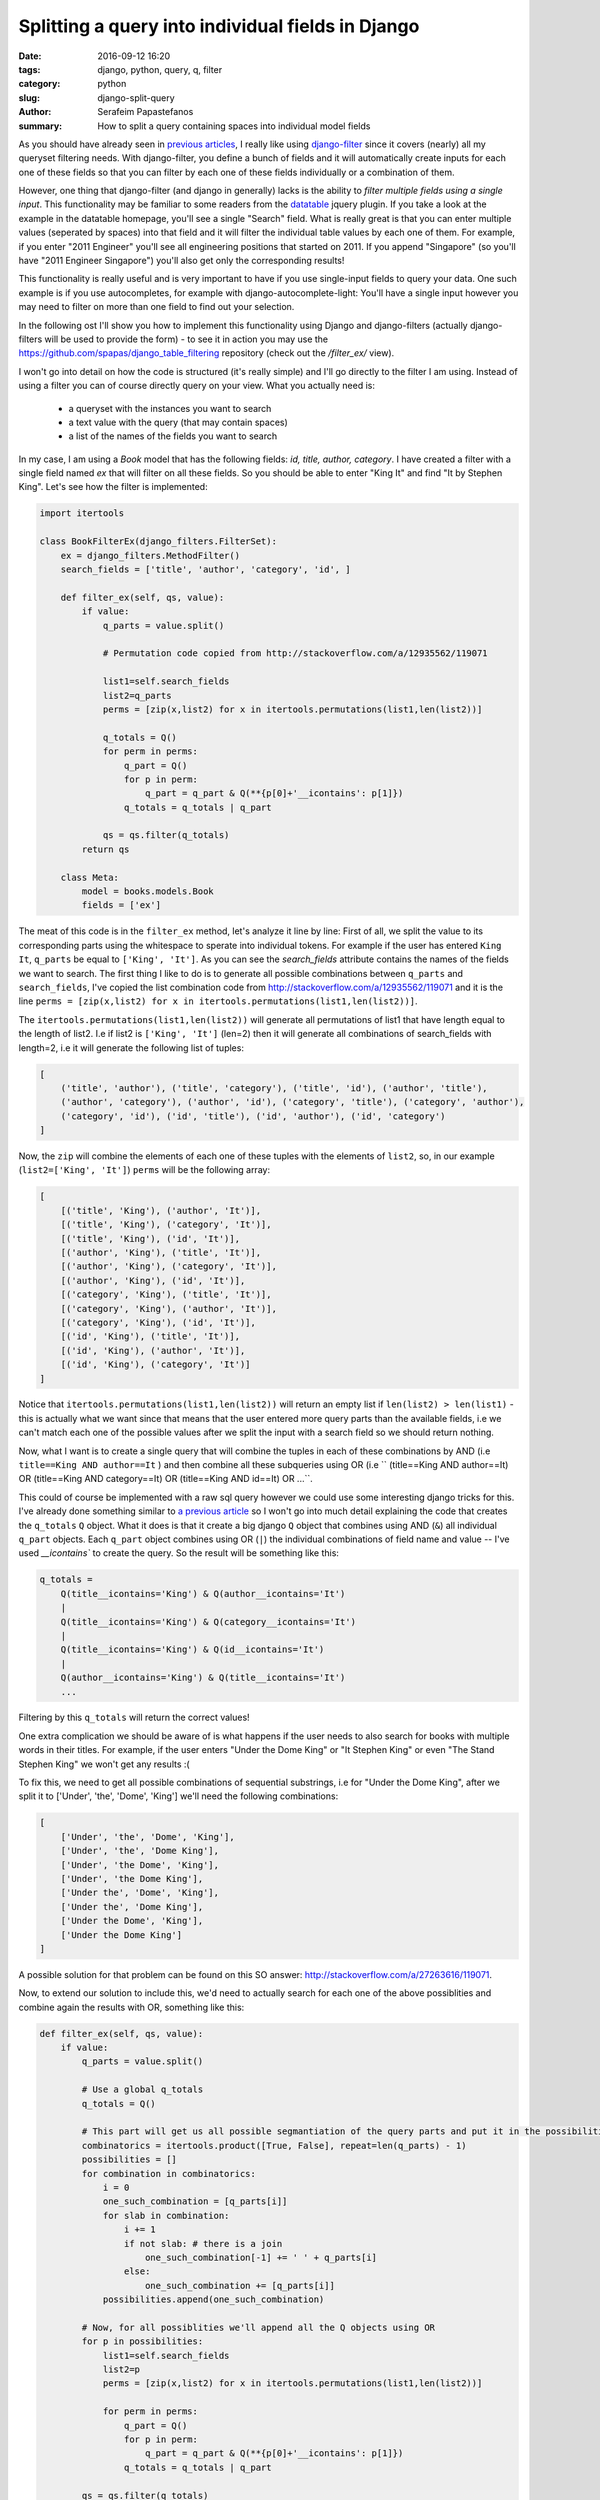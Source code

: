 Splitting a query into individual fields in Django
##################################################

:date: 2016-09-12 16:20
:tags: django, python, query, q, filter
:category: python
:slug: django-split-query
:author: Serafeim Papastefanos
:summary: How to split a query containing spaces into individual model fields

As you should have already seen in `previous articles <{filename}/django-dynamic-table.rst>`_, I really like using django-filter_ since it covers (nearly) all my queryset filtering needs.
With django-filter, you define a bunch of fields and it will automatically create inputs for each one of these fields so that you can filter by each one of these fields individually or a
combination of them.

However, one thing that django-filter (and django in generally) lacks is the ability to *filter multiple fields using a single input*. This functionality may be familiar to some readers from
the datatable_ jquery plugin. If you take a look at the example in the datatable homepage, you'll see a single "Search" field. What is really great is that you can enter multiple values (seperated
by spaces) into that field and it will filter the individual table values by each one of them. For example, if you enter "2011 Engineer" you'll see all engineering positions that started
on 2011. If you append "Singapore" (so you'll have "2011 Engineer Singapore") you'll also get only the corresponding results!

This functionality is really useful and is very important to have if you use single-input fields to query your data. One such example is if you use autocompletes, for example with
django-autocomplete-light: You'll have a single input however you may need to filter on more than one field to find out your selection.

In the following ost I'll show you how to implement this functionality using Django and django-filters (actually django-filters will be used to provide the form) - to see it
in action you may use the https://github.com/spapas/django_table_filtering repository (check out the `/filter_ex/` view).

I won't go into detail on how the code is structured (it's really simple) and I'll go directly to the filter I am using. Instead of using a filter you can of course directly query on
your view. What you actually need is:

    - a queryset with the instances you want to search
    - a text value with the query (that may contain spaces)
    - a list of the names of the fields you want to search

In my case, I am using a `Book` model that has the following fields: `id, title, author, category`. I have created a filter with a single field named `ex` that will filter on
all these fields. So you should be able to enter "King It" and find "It by Stephen King". Let's see how the filter is implemented:

.. code::

    import itertools

    class BookFilterEx(django_filters.FilterSet):
        ex = django_filters.MethodFilter()
        search_fields = ['title', 'author', 'category', 'id', ]

        def filter_ex(self, qs, value):
            if value:
                q_parts = value.split()

                # Permutation code copied from http://stackoverflow.com/a/12935562/119071

                list1=self.search_fields
                list2=q_parts
                perms = [zip(x,list2) for x in itertools.permutations(list1,len(list2))]

                q_totals = Q()
                for perm in perms:
                    q_part = Q()
                    for p in perm:
                        q_part = q_part & Q(**{p[0]+'__icontains': p[1]})
                    q_totals = q_totals | q_part

                qs = qs.filter(q_totals)
            return qs

        class Meta:
            model = books.models.Book
            fields = ['ex']

The meat of this code is in the ``filter_ex`` method, let's analyze it line by line:
First of all, we split the value to its corresponding parts using the whitespace to sperate into individual tokens. For example if the user has entered
``King It``, ``q_parts`` be equal to ``['King', 'It']``. As you can see the `search_fields` attribute contains the names of the
fields we want to search. The first thing I like to do is to generate all possible combinations between ``q_parts``
and ``search_fields``, I've copied the list combination code from http://stackoverflow.com/a/12935562/119071 and it is the line
``perms = [zip(x,list2) for x in itertools.permutations(list1,len(list2))]``.

The ``itertools.permutations(list1,len(list2))`` will generate all permutations of list1
that have length equal to the length of list2. I.e if list2 is ``['King', 'It']`` (len=2) then it will generate all combinations
of search_fields with length=2, i.e it will generate the following list of tuples:

.. code::

    [
        ('title', 'author'), ('title', 'category'), ('title', 'id'), ('author', 'title'),
        ('author', 'category'), ('author', 'id'), ('category', 'title'), ('category', 'author'),
        ('category', 'id'), ('id', 'title'), ('id', 'author'), ('id', 'category')
    ]

Now, the ``zip`` will combine the elements of each one of these tuples with the elements of ``list2``, so, in our example
(``list2=['King', 'It']``) ``perms`` will be the following array:

.. code::

    [
        [('title', 'King'), ('author', 'It')],
        [('title', 'King'), ('category', 'It')],
        [('title', 'King'), ('id', 'It')],
        [('author', 'King'), ('title', 'It')],
        [('author', 'King'), ('category', 'It')],
        [('author', 'King'), ('id', 'It')],
        [('category', 'King'), ('title', 'It')],
        [('category', 'King'), ('author', 'It')],
        [('category', 'King'), ('id', 'It')],
        [('id', 'King'), ('title', 'It')],
        [('id', 'King'), ('author', 'It')],
        [('id', 'King'), ('category', 'It')]
    ]

Notice that ``itertools.permutations(list1,len(list2))`` will return an empty list if ``len(list2) > len(list1)`` - this is actually what
we want since that means that the user entered more query parts than the available fields, i.e we can't match each one of the
possible values after we split the input with a search field so we should return nothing.


Now, what I want is to create a single query that will combine the tuples in each of these combinations by AND (i.e
``title==King AND author==It`` ) and then combine all these subqueries using OR (i.e
`` (title==King AND author==It) OR (title==King AND category==It) OR (title==King AND id==It) OR ...``.

This could of course be implemented with a raw sql query however we could use some interesting django tricks for this. 
I've already done something similar to `a previous article <{filename}/django-dynamic-table.rst>`_ so I won't go
into much detail explaining the code that creates the ``q_totals`` ``Q`` object. What it does is that it create a big django ``Q`` object that combines using AND (``&``)
all individual ``q_part`` objects. Each ``q_part`` object combines using OR (``|``) the individual combinations of field name
and value -- I've used `__icontains`` to create the query. So the result will be something like this:

.. code::

    q_totals =
        Q(title__icontains='King') & Q(author__icontains='It')
        |
        Q(title__icontains='King') & Q(category__icontains='It')
        |
        Q(title__icontains='King') & Q(id__icontains='It')
        |
        Q(author__icontains='King') & Q(title__icontains='It')
        ...

Filtering by this ``q_totals`` will return the correct values!

One extra complication we should be aware of is what happens if the user needs to also search for books with multiple words
in their titles. For example, if the user enters "Under the Dome King" or "It Stephen King" or even "The Stand Stephen King"
we won't get any results :(

To fix this, we need to get all possible combinations of sequential substrings, i.e for "Under the Dome King", after we
split it to ['Under', 'the', 'Dome', 'King'] we'll need the following combinations:

.. code::

    [
        ['Under', 'the', 'Dome', 'King'],
        ['Under', 'the', 'Dome King'],
        ['Under', 'the Dome', 'King'],
        ['Under', 'the Dome King'],
        ['Under the', 'Dome', 'King'],
        ['Under the', 'Dome King'],
        ['Under the Dome', 'King'],
        ['Under the Dome King']
    ]

A possible solution for that problem can be found on this SO answer: http://stackoverflow.com/a/27263616/119071.

Now, to extend our solution to include this, we'd need to actually search for each one of the above possiblities
and combine again the results with OR, something like this:

.. code::

    def filter_ex(self, qs, value):
        if value:
            q_parts = value.split()

            # Use a global q_totals
            q_totals = Q()

            # This part will get us all possible segmantiation of the query parts and put it in the possibilities list
            combinatorics = itertools.product([True, False], repeat=len(q_parts) - 1)
            possibilities = []
            for combination in combinatorics:
                i = 0
                one_such_combination = [q_parts[i]]
                for slab in combination:
                    i += 1
                    if not slab: # there is a join
                        one_such_combination[-1] += ' ' + q_parts[i]
                    else:
                        one_such_combination += [q_parts[i]]
                possibilities.append(one_such_combination)

            # Now, for all possiblities we'll append all the Q objects using OR
            for p in possibilities:
                list1=self.search_fields
                list2=p
                perms = [zip(x,list2) for x in itertools.permutations(list1,len(list2))]

                for perm in perms:
                    q_part = Q()
                    for p in perm:
                        q_part = q_part & Q(**{p[0]+'__icontains': p[1]})
                    q_totals = q_totals | q_part

            qs = qs.filter(q_totals)
        return qs

The previous filtering code works fine with querise like "The Stand" or "Under the Dome Stephen King"!

One thing that you must be careful is that this code will create *very complicated and big* queries. For example,
searching for "Under the Dome Stephen King" will result to `q_totals` getting this monster value:

.. code::

    (OR: 
    (AND: ), 
    (AND: ('title__icontains', u'Under'), ('author__icontains', u'the'), ('category__icontains', u'Dome'), ('id__icontains', u'Stephen King')), 
    (AND: ('title__icontains', u'Under'), ('author__icontains', u'the'), ('id__icontains', u'Dome'), ('category__icontains', u'Stephen King')), 
    (AND: ('title__icontains', u'Under'), ('category__icontains', u'the'), ('author__icontains', u'Dome'), ('id__icontains', u'Stephen King')),
    (AND: ('title__icontains', u'Under'), ('category__icontains', u'the'), ('id__icontains', u'Dome'), ('author__icontains', u'Stephen King')), 
    (AND: ('title__icontains', u'Under'), ('id__icontains', u'the'), ('author__icontains', u'Dome'), ('category__icontains', u'Stephen King')), 
    (AND: ('title__icontains', u'Under'), ('id__icontains', u'the'), ('category__icontains', u'Dome'), ('author__icontains', u'Stephen King')),
    (AND: ('author__icontains', u'Under'), ('title__icontains', u'the'), ('category__icontains', u'Dome'), ('id__icontains', u'Stephen King')), 
    (AND: ('author__icontains', u'Under'), ('title__icontains', u'the'), ('id__icontains', u'Dome'), ('category__icontains', u'Stephen King')), 
    (AND: ('author__icontains', u'Under'), ('category__icontains', u'the'), ('title__icontains', u'Dome'), ('id__icontains', u'Stephen King')),
    (AND: ('author__icontains', u'Under'), ('category__icontains', u'the'), ('id__icontains', u'Dome'), ('title__icontains', u'Stephen King')), 
    (AND: ('author__icontains', u'Under'), ('id__icontains', u'the'), ('title__icontains', u'Dome'), ('category__icontains', u'Stephen King')), 
    (AND: ('author__icontains', u'Under'), ('id__icontains', u'the'), ('category__icontains', u'Dome'), ('title__icontains', u'Stephen King')),
    (AND: ('category__icontains', u'Under'), ('title__icontains', u'the'), ('author__icontains', u'Dome'), ('id__icontains', u'Stephen King')), 
    (AND: ('category__icontains', u'Under'), ('title__icontains', u'the'), ('id__icontains', u'Dome'), ('author__icontains', u'Stephen King')), 
    (AND: ('category__icontains', u'Under'), ('author__icontains', u'the'), ('title__icontains', u'Dome'), ('id__icontains', u'Stephen King')),
    (AND: ('category__icontains', u'Under'), ('author__icontains', u'the'), ('id__icontains', u'Dome'), ('title__icontains', u'Stephen King')), 
    (AND: ('category__icontains', u'Under'), ('id__icontains', u'the'), ('title__icontains', u'Dome'), ('author__icontains', u'Stephen King')), 
    (AND: ('category__icontains', u'Under'), ('id__icontains', u'the'), ('author__icontains', u'Dome'), ('title__icontains', u'Stephen King')),
    (AND: ('id__icontains', u'Under'), ('title__icontains', u'the'), ('author__icontains', u'Dome'), ('category__icontains', u'Stephen King')), 
    (AND: ('id__icontains', u'Under'), ('title__icontains', u'the'), ('category__icontains', u'Dome'), ('author__icontains', u'Stephen King')), 
    (AND: ('id__icontains', u'Under'), ('author__icontains', u'the'), ('title__icontains', u'Dome'), ('category__icontains', u'Stephen King')),
    (AND: ('id__icontains', u'Under'), ('author__icontains', u'the'), ('category__icontains', u'Dome'), ('title__icontains', u'Stephen King')), 
    (AND: ('id__icontains', u'Under'), ('category__icontains', u'the'), ('title__icontains', u'Dome'), ('author__icontains', u'Stephen King')), 
    (AND: ('id__icontains', u'Under'), ('category__icontains', u'the'), ('author__icontains', u'Dome'), ('title__icontains', u'Stephen King')),
    (AND: ('title__icontains', u'Under'), ('author__icontains', u'the'), ('category__icontains', u'Dome Stephen'), ('id__icontains', u'King')), 
    (AND: ('title__icontains', u'Under'), ('author__icontains', u'the'), ('id__icontains', u'Dome Stephen'), ('category__icontains', u'King')), 
    (AND: ('title__icontains', u'Under'), ('category__icontains', u'the'), ('author__icontains', u'Dome Stephen'), ('id__icontains', u'King')),
    (AND: ('title__icontains', u'Under'), ('category__icontains', u'the'), ('id__icontains', u'Dome Stephen'), ('author__icontains', u'King')), 
    (AND: ('title__icontains', u'Under'), ('id__icontains', u'the'), ('author__icontains', u'Dome Stephen'), ('category__icontains', u'King')), 
    (AND: ('title__icontains', u'Under'), ('id__icontains', u'the'), ('category__icontains', u'Dome Stephen'), ('author__icontains', u'King')),
    (AND: ('author__icontains', u'Under'), ('title__icontains', u'the'), ('category__icontains', u'Dome Stephen'), ('id__icontains', u'King')), 
    (AND: ('author__icontains', u'Under'), ('title__icontains', u'the'), ('id__icontains', u'Dome Stephen'), ('category__icontains', u'King')), 
    (AND: ('author__icontains', u'Under'), ('category__icontains', u'the'), ('title__icontains', u'Dome Stephen'), ('id__icontains', u'King')),
    (AND: ('author__icontains', u'Under'), ('category__icontains', u'the'), ('id__icontains', u'Dome Stephen'), ('title__icontains', u'King')), 
    (AND: ('author__icontains', u'Under'), ('id__icontains', u'the'), 'title__icontains', u'Dome Stephen'), ('category__icontains', u'King')), 
    (AND: ('author__icontains', u'Under'), ('id__icontains', u'the'), ('category__icontains', u'Dome Stephen'), ('title__icontains', u'King')),
    (AND: ('category__icontains', u'Under'), ('title__icontains', u'the'), ('author__icontains', u'Dome Stephen'),('id__icontains', u'King')), 
    (AND: ('category__icontains', u'Under'), ('title__icontains', u'the'), ('id__icontains', u'Dome Stephen'), ('author__icontains', u'King')),
    (AND: ('category__icontains', u'Under'), ('author__icontains', u'the'), ('title__icontains', u'Dome Stephen'), ('id__icontains', u'King')),
    (AND: ('category__icontains', u'Under'), ('author__icontains', u'the'), ('id__icontains', u'Dome Stephen'), ('title__icontains', u'King')),
    (AND: ('category__icontains', u'Under'), ('id__icontains', u'the'), ('title__icontains', u'Dome Stephen'), ('author__icontains', u'King')),
    (AND: ('category__icontains', u'Under'), ('id__icontains', u'the'), ('author__icontains', u'Dome Stephen'), ('title__icontains', u'King')),
    (AND: ('id__icontains', u'Under'), ('title__icontains', u'the'), ('author__icontains', u'Dome Stephen'), ('category__icontains', u'King')),
    (AND: ('id__icontains', u'Under'), ('title__icontains', u'the'), ('category__icontains', u'Dome Stephen'), ('author__icontains', u'King')),
    (AND: ('id__icontains', u'Under'), ('author__icontains', u'the'), ('title__icontains', u'Dome Stephen'), ('category__icontains', u'King')),
    (AND: ('id__icontains', u'Under'), ('author__icontains', u'the'), ('category__icontains', u'Dome Stephen'), ('title__icontains', u'King')),
    (AND: ('id__icontains', u'Under'), ('category__icontains', u'the'), ('title__icontains', u'Dome Stephen'), ('author__icontains', u'King')),
    (AND: ('id__icontains', u'Under'), ('category__icontains', u'the'), ('author__icontains', u'Dome Stephen'), ('title__icontains', u'King')),
    (AND: ('title__icontains', u'Under'), ('author__icontains', u'the'), ('category__icontains', u'Dome Stephen King')),
    (AND: ('title__icontains', u'Under'), ('author__icontains', u'the'), ('id__icontains', u'Dome Stephen King')),
    (AND: ('title__icontains', u'Under'), ('category__icontains', u'the'), ('author__icontains', u'Dome Stephen King')),
    (AND: ('title__icontains', u'Under'), ('category__icontains', u'the'), ('id__icontains', u'Dome Stephen King')),
    (AND: ('title__icontains', u'Under'), ('id__icontains', u'the'), ('author__icontains', u'Dome Stephen King')),
    (AND: ('title__icontains', u'Under'), ('id__icontains', u'the'), ('category__icontains', u'Dome Stephen King')),
    (AND: ('author__icontains', u'Under'), ('title__icontains', u'the'), ('category__icontains', u'Dome Stephen King')),
    (AND: ('author__icontains', u'Under'), ('title__icontains', u'the'), ('id__icontains', u'Dome Stephen King')),
    (AND: ('author__icontains', u'Under'), ('category__icontains', u'the'), ('title__icontains', u'Dome Stephen King')),
    (AND: ('author__icontains', u'Under'), ('category__icontains', u'the'), ('id__icontains', u'Dome Stephen King')),
    (AND: ('author__icontains', u'Under'), ('id__icontains', u'the'), ('title__icontains', u'Dome Stephen King')),
    (AND: ('author__icontains', u'Under'), ('id__icontains', u'the'), ('category__icontains', u'Dome Stephen King')),
    (AND: ('category__icontains', u'Under'), ('title__icontains', u'the'), ('author__icontains', u'Dome Stephen King')),
    (AND: ('category__icontains', u'Under'), ('title__icontains', u'the'), ('id__icontains', u'Dome Stephen King')),
    (AND: ('category__icontains', u'Under'), ('author__icontains', u'the'), ('title__icontains', u'Dome Stephen King')),
    (AND: ('category__icontains', u'Under'), ('author__icontains', u'the'), ('id__icontains', u'Dome Stephen King')),
    (AND: ('category__icontains', u'Under'), ('id__icontains', u'the'), ('title__icontains', u'Dome Stephen King')),
    (AND: ('category__icontains', u'Under'), ('id__icontains', u'the'), ('author__icontains', u'Dome Stephen King')),
    (AND: ('id__icontains', u'Under'), ('title__icontains', u'the'), ('author__icontains', u'Dome Stephen King')),
    (AND: ('id__icontains', u'Under'), ('title__icontains', u'the'), ('category__icontains', u'Dome Stephen King')),
    (AND: ('id__icontains', u'Under'), ('author__icontains', u'the'), ('title__icontains', u'Dome Stephen King')),
    (AND: ('id__icontains', u'Under'), ('author__icontains', u'the'), ('category__icontains', u'Dome Stephen King')),
    (AND: ('id__icontains', u'Under'), ('category__icontains', u'the'), ('title__icontains', u'Dome Stephen King')),
    (AND: ('id__icontains', u'Under'), ('category__icontains', u'the'), ('author__icontains', u'Dome Stephen King')),
    (AND: ('title__icontains', u'Under'), ('author__icontains', u'the Dome'), ('category__icontains', u'Stephen'), ('id__icontains', u'King')),
    (AND: ('title__icontains', u'Under'), ('author__icontains', u'the Dome'), ('id__icontains', u'Stephen'), ('category__icontains', u'King')),
    (AND: ('title__icontains', u'Under'), ('category__icontains', u'the Dome'), ('author__icontains', u'Stephen'), ('id__icontains', u'King')),
    (AND: ('title__icontains', u'Under'), ('category__icontains', u'the Dome'), ('id__icontains', u'Stephen'), ('author__icontains', u'King')), 
    (AND: ('title__icontains', u'Under'), ('id__icontains', u'the Dome'), ('author__icontains', u'Stephen'), ('category__icontains', u'King')), 
    (AND: ('title__icontains', u'Under'), ('id__icontains', u'the Dome'), ('category__icontains', u'Stephen'), ('author__icontains', u'King')), 
    (AND: ('author__icontains', u'Under'), ('title__icontains', u'the Dome'), ('category__icontains', u'Stephen'), ('id__icontains', u'King')), 
    (AND: ('author__icontains', u'Under'), ('title__icontains', u'the Dome'), ('id__icontains', u'Stephen'), ('category__icontains', u'King')), 
    (AND: ('author__icontains', u'Under'), ('category__icontains', u'the Dome'), ('title__icontains', u'Stephen'), ('id__icontains', u'King')), 
    (AND: ('author__icontains', u'Under'), ('category__icontains', u'the Dome'), ('id__icontains', u'Stephen'), ('title__icontains', u'King')), 
    (AND: ('author__icontains', u'Under'), ('id__icontains', u'the Dome'), ('title__icontains', u'Stephen'), ('category__icontains', u'King')), 
    (AND: ('author__icontains', u'Under'), ('id__icontains', u'the Dome'), ('category__icontains', u'Stephen'), ('title__icontains', u'King')), 
    (AND: ('category__icontains', u'Under'), ('title__icontains', u'the Dome'), ('author__icontains', u'Stephen'), ('id__icontains', u'King')), 
    (AND: ('category__icontains', u'Under'), ('title__icontains', u'the Dome'), ('id__icontains', u'Stephen'), ('author__icontains', u'King')), 
    (AND: ('category__icontains', u'Under'), ('author__icontains', u'the Dome'), ('title__icontains', u'Stephen'), ('id__icontains', u'King')), 
    (AND: ('category__icontains', u'Under'), ('author__icontains', u'the Dome'), ('id__icontains', u'Stephen'), ('title__icontains', u'King')), 
    (AND: ('category__icontains', u'Under'), ('id__icontains', u'the Dome'), ('title__icontains', u'Stephen'), ('author__icontains', u'King')), 
    (AND: ('category__icontains', u'Under'), ('id__icontains', u'the Dome'), ('author__icontains', u'Stephen'), ('title__icontains', u'King')), 
    (AND: ('id__icontains', u'Under'), ('title__icontains', u'the Dome'), ('author__icontains', u'Stephen'), ('category__icontains', u'King')), 
    (AND: ('id__icontains', u'Under'), ('title__icontains', u'the Dome'), ('category__icontains', u'Stephen'), ('author__icontains', u'King')), 
    (AND: ('id__icontains', u'Under'), ('author__icontains', u'the Dome'), ('title__icontains', u'Stephen'), ('category__icontains', u'King')), 
    (AND: ('id__icontains', u'Under'), ('author__icontains', u'the Dome'), ('category__icontains', u'Stephen'), ('title__icontains', u'King')), 
    (AND: ('id__icontains', u'Under'), ('category__icontains', u'the Dome'), ('title__icontains', u'Stephen'), ('author__icontains', u'King')), 
    (AND: ('id__icontains', u'Under'), ('category__icontains', u'the Dome'), ('author__icontains', u'Stephen'), ('title__icontains', u'King')), 
    (AND: ('title__icontains', u'Under'), ('author__icontains', u'the Dome'), ('category__icontains', u'Stephen King')),
    (AND: ('title__icontains', u'Under'), ('author__icontains', u'the Dome'), ('id__icontains', u'Stephen King')), 
    (AND: ('title__icontains', u'Under'), ('category__icontains', u'the Dome'), ('author__icontains', u'Stephen King')), 
    (AND: ('title__icontains', u'Under'), ('category__icontains', u'the Dome'), ('id__icontains', u'Stephen King')), 
    (AND: ('title__icontains', u'Under'), ('id__icontains', u'the Dome'), ('author__icontains', u'Stephen King')), 
    (AND: ('title__icontains', u'Under'), ('id__icontains', u'the Dome'), ('category__icontains', u'Stephen King')), 
    (AND: ('author__icontains', u'Under'), ('title__icontains', u'the Dome'), ('category__icontains', u'Stephen King')), 
    (AND: ('author__icontains', u'Under'), ('title__icontains', u'the Dome'), ('id__icontains', u'Stephen King')), 
    (AND: ('author__icontains', u'Under'), ('category__icontains', u'the Dome'), ('title__icontains', u'Stephen King')), 
    (AND: ('author__icontains', u'Under'), ('category__icontains', u'the Dome'), ('id__icontains', u'Stephen King')), 
    (AND: ('author__icontains', u'Under'), ('id__icontains', u'the Dome'), ('title__icontains', u'Stephen King')), 
    (AND: ('author__icontains', u'Under'), ('id__icontains', u'the Dome'), ('category__icontains', u'Stephen King')), 
    (AND: ('category__icontains', u'Under'), ('title__icontains', u'the Dome'), ('author__icontains', u'Stephen King')), 
    (AND: ('category__icontains', u'Under'), ('title__icontains', u'the Dome'), ('id__icontains', u'Stephen King')), 
    (AND: ('category__icontains', u'Under'), ('author__icontains', u'the Dome'), ('title__icontains', u'Stephen King')), 
    (AND: ('category__icontains', u'Under'), ('author__icontains', u'the Dome'), ('id__icontains', u'Stephen King')), 
    (AND: ('category__icontains', u'Under'), ('id__icontains', u'the Dome'), ('title__icontains', u'Stephen King')), 
    (AND: ('category__icontains', u'Under'), ('id__icontains', u'the Dome'), ('author__icontains', u'Stephen King')), 
    (AND: ('id__icontains', u'Under'), ('title__icontains', u'the Dome'), ('author__icontains', u'Stephen King')), 
    (AND: ('id__icontains', u'Under'), ('title__icontains', u'the Dome'), ('category__icontains', u'Stephen King')), 
    (AND: ('id__icontains', u'Under'), ('author__icontains', u'the Dome'), ('title__icontains', u'Stephen King')), 
    (AND: ('id__icontains', u'Under'), ('author__icontains', u'the Dome'), ('category__icontains', u'Stephen King')), 
    (AND: ('id__icontains', u'Under'), ('category__icontains', u'the Dome'), ('title__icontains', u'Stephen King')), 
    (AND: ('id__icontains', u'Under'), ('category__icontains', u'the Dome'), ('author__icontains', u'Stephen King')), 
    (AND: ('title__icontains', u'Under'), ('author__icontains', u'the Dome Stephen'), ('category__icontains', u'King')), 
    (AND: ('title__icontains', u'Under'), ('author__icontains', u'the Dome Stephen'), ('id__icontains', u'King')), 
    (AND: ('title__icontains', u'Under'), ('category__icontains', u'the Dome Stephen'), ('author__icontains', u'King')),
    (AND: ('title__icontains', u'Under'), ('category__icontains', u'the Dome Stephen'), ('id__icontains', u'King')), 
    (AND: ('title__icontains', u'Under'), ('id__icontains', u'the Dome Stephen'), ('author__icontains', u'King')), 
    (AND: ('title__icontains', u'Under'), ('id__icontains', u'the Dome Stephen'), ('category__icontains', u'King')), 
    (AND: ('author__icontains', u'Under'), ('title__icontains', u'the Dome Stephen'), ('category__icontains', u'King')), 
    (AND: ('author__icontains', u'Under'), ('title__icontains', u'the Dome Stephen'), ('id__icontains', u'King')), 
    (AND: ('author__icontains', u'Under'), ('category__icontains', u'the Dome Stephen'), ('title__icontains', u'King')), 
    (AND: ('author__icontains', u'Under'), ('category__icontains', u'the Dome Stephen'), ('id__icontains', u'King')), 
    (AND: ('author__icontains', u'Under'), ('id__icontains', u'the Dome Stephen'), ('title__icontains', u'King')), 
    (AND: ('author__icontains', u'Under'), ('id__icontains', u'the Dome Stephen'), ('category__icontains', u'King')), 
    (AND: ('category__icontains', u'Under'), ('title__icontains', u'the Dome Stephen'), ('author__icontains', u'King')), 
    (AND: ('category__icontains', u'Under'), ('title__icontains', u'the Dome Stephen'), ('id__icontains', u'King')), 
    (AND: ('category__icontains', u'Under'), ('author__icontains', u'the Dome Stephen'), ('title__icontains', u'King')), 
    (AND: ('category__icontains', u'Under'), ('author__icontains', u'the Dome Stephen'), ('id__icontains', u'King')), 
    (AND: ('category__icontains', u'Under'), ('id__icontains', u'the Dome Stephen'), ('title__icontains', u'King')), 
    (AND: ('category__icontains', u'Under'), ('id__icontains', u'the Dome Stephen'), ('author__icontains', u'King')), 
    (AND: ('id__icontains', u'Under'), ('title__icontains', u'the Dome Stephen'), ('author__icontains', u'King')), 
    (AND: ('id__icontains', u'Under'), ('title__icontains', u'the Dome Stephen'), ('category__icontains', u'King')), 
    (AND: ('id__icontains', u'Under'), ('author__icontains', u'the Dome Stephen'), ('title__icontains', u'King')), 
    (AND: ('id__icontains', u'Under'), ('author__icontains', u'the Dome Stephen'), ('category__icontains', u'King')), 
    (AND: ('id__icontains', u'Under'), ('category__icontains', u'the Dome Stephen'), ('title__icontains', u'King')), 
    (AND: ('id__icontains', u'Under'), ('category__icontains', u'the Dome Stephen'), ('author__icontains', u'King')), 
    (AND: ('title__icontains', u'Under'), ('author__icontains', u'the Dome Stephen King')), 
    (AND: ('title__icontains', u'Under'), ('category__icontains', u'the Dome Stephen King')), 
    (AND: ('title__icontains', u'Under'), ('id__icontains', u'the Dome Stephen King')), 
    (AND: ('author__icontains', u'Under'), ('title__icontains', u'the Dome Stephen King')), 
    (AND: ('author__icontains', u'Under'), ('category__icontains', u'the Dome Stephen King')), 
    (AND: ('author__icontains', u'Under'), ('id__icontains', u'the Dome Stephen King')), 
    (AND: ('category__icontains', u'Under'), ('title__icontains', u'the Dome Stephen King')), 
    (AND: ('category__icontains', u'Under'), ('author__icontains', u'the Dome Stephen King')), 
    (AND: ('category__icontains', u'Under'), ('id__icontains', u'the Dome Stephen King')), 
    (AND: ('id__icontains', u'Under'), ('title__icontains', u'the Dome Stephen King')),
    (AND: ('id__icontains', u'Under'), ('author__icontains', u'the Dome Stephen King')), 
    (AND: ('id__icontains', u'Under'), ('category__icontains', u'the Dome Stephen King')), 
    (AND: ('title__icontains', u'Under the'), ('author__icontains', u'Dome'), ('category__icontains', u'Stephen'), ('id__icontains', u'King')), 
    (AND: ('title__icontains', u'Under the'), ('author__icontains', u'Dome'), ('id__icontains', u'Stephen'), ('category__icontains', u'King')), 
    (AND: ('title__icontains', u'Under the'), ('category__icontains', u'Dome'), ('author__icontains', u'Stephen'), ('id__icontains', u'King')), 
    (AND: ('title__icontains', u'Under the'), ('category__icontains', u'Dome'), ('id__icontains', u'Stephen'), ('author__icontains', u'King')), 
    (AND: ('title__icontains', u'Under the'), ('id__icontains', u'Dome'), ('author__icontains', u'Stephen'), ('category__icontains', u'King')), 
    (AND: ('title__icontains', u'Under the'), ('id__icontains', u'Dome'), ('category__icontains', u'Stephen'), ('author__icontains', u'King')), 
    (AND: ('author__icontains', u'Under the'), ('title__icontains', u'Dome'), ('category__icontains', u'Stephen'), ('id__icontains', u'King')), 
    (AND: ('author__icontains', u'Under the'), ('title__icontains', u'Dome'), ('id__icontains', u'Stephen'), ('category__icontains', u'King')), 
    (AND: ('author__icontains', u'Under the'), ('category__icontains', u'Dome'), ('title__icontains', u'Stephen'), ('id__icontains', u'King')), 
    (AND: ('author__icontains', u'Under the'), ('category__icontains', u'Dome'), ('id__icontains', u'Stephen'), ('title__icontains', u'King')), 
    (AND: ('author__icontains', u'Under the'), ('id__icontains', u'Dome'), ('title__icontains', u'Stephen'), ('category__icontains', u'King')), 
    (AND: ('author__icontains', u'Under the'), ('id__icontains', u'Dome'), ('category__icontains', u'Stephen'), ('title__icontains', u'King')), 
    (AND: ('category__icontains', u'Under the'), ('title__icontains', u'Dome'), ('author__icontains', u'Stephen'), ('id__icontains', u'King')), 
    (AND: ('category__icontains', u'Under the'), ('title__icontains', u'Dome'), ('id__icontains', u'Stephen'), ('author__icontains', u'King')), 
    (AND: ('category__icontains', u'Under the'), ('author__icontains', u'Dome'), ('title__icontains', u'Stephen'), ('id__icontains', u'King')), 
    (AND: ('category__icontains', u'Under the'), ('author__icontains', u'Dome'), ('id__icontains', u'Stephen'), ('title__icontains', u'King')), 
    (AND: ('category__icontains', u'Under the'), ('id__icontains', u'Dome'), ('title__icontains', u'Stephen'), ('author__icontains', u'King')), 
    (AND: ('category__icontains', u'Under the'), ('id__icontains', u'Dome'), ('author__icontains', u'Stephen'), ('title__icontains', u'King')), 
    (AND: ('id__icontains', u'Under the'), ('title__icontains', u'Dome'), ('author__icontains', u'Stephen'), ('category__icontains', u'King')), 
    (AND: ('id__icontains', u'Under the'), ('title__icontains', u'Dome'), ('category__icontains', u'Stephen'), ('author__icontains', u'King')), 
    (AND: ('id__icontains', u'Under the'), ('author__icontains', u'Dome'), ('title__icontains', u'Stephen'), ('category__icontains', u'King')), 
    (AND: ('id__icontains', u'Under the'), ('author__icontains', u'Dome'), ('category__icontains', u'Stephen'), ('title__icontains', u'King')), 
    (AND: ('id__icontains', u'Under the'), ('category__icontains', u'Dome'), ('title__icontains', u'Stephen'), ('author__icontains', u'King')), 
    (AND: ('id__icontains', u'Under the'), ('category__icontains', u'Dome'), ('author__icontains', u'Stephen'), ('title__icontains', u'King')), 
    (AND: ('title__icontains', u'Under the'), ('author__icontains', u'Dome'), ('category__icontains', u'Stephen King')), 
    (AND: ('title__icontains', u'Under the'), ('author__icontains', u'Dome'), ('id__icontains', u'Stephen King')),
    (AND: ('title__icontains', u'Under the'), ('category__icontains', u'Dome'), ('author__icontains', u'Stephen King')),
    (AND: ('title__icontains', u'Under the'), ('category__icontains', u'Dome'), ('id__icontains', u'Stephen King')), 
    (AND: ('title__icontains', u'Under the'), ('id__icontains', u'Dome'), ('author__icontains', u'Stephen King')), 
    (AND: ('title__icontains', u'Under the'), ('id__icontains', u'Dome'), ('category__icontains', u'Stephen King')),
    (AND: ('author__icontains', u'Under the'), ('title__icontains', u'Dome'), ('category__icontains', u'Stephen King')), 
    (AND: ('author__icontains', u'Under the'), ('title__icontains', u'Dome'), ('id__icontains', u'Stephen King')), 
    (AND: ('author__icontains', u'Under the'), ('category__icontains', u'Dome'), ('title__icontains', u'Stephen King')), 
    (AND: ('author__icontains', u'Under the'), ('category__icontains', u'Dome'), ('id__icontains', u'Stephen King')), 
    (AND: ('author__icontains', u'Under the'), ('id__icontains', u'Dome'), ('title__icontains', u'Stephen King')), 
    (AND: ('author__icontains', u'Under the'), ('id__icontains', u'Dome'), ('category__icontains', u'Stephen King')), 
    (AND: ('category__icontains', u'Under the'), ('title__icontains', u'Dome'), ('author__icontains', u'Stephen King')), 
    (AND: ('category__icontains', u'Under the'), ('title__icontains', u'Dome'), ('id__icontains', u'Stephen King')),
    (AND: ('category__icontains', u'Under the'), ('author__icontains', u'Dome'), ('title__icontains', u'Stephen King')), 
    (AND: ('category__icontains', u'Under the'), ('author__icontains', u'Dome'), ('id__icontains', u'Stephen King')), 
    (AND: ('category__icontains', u'Under the'), ('id__icontains', u'Dome'), ('title__icontains', u'Stephen King')), 
    (AND: ('category__icontains', u'Under the'), ('id__icontains', u'Dome'), ('author__icontains', u'Stephen King')),
    (AND: ('id__icontains', u'Under the'), ('title__icontains', u'Dome'), ('author__icontains', u'Stephen King')),
    (AND: ('id__icontains', u'Under the'), ('title__icontains', u'Dome'), ('category__icontains', u'Stephen King')),
    (AND: ('id__icontains', u'Under the'), ('author__icontains', u'Dome'), ('title__icontains', u'Stephen King')), 
    (AND: ('id__icontains', u'Under the'), ('author__icontains', u'Dome'), ('category__icontains', u'Stephen King')),
    (AND: ('id__icontains', u'Under the'), ('category__icontains', u'Dome'), ('title__icontains', u'Stephen King')),
    (AND: ('id__icontains', u'Under the'), ('category__icontains', u'Dome'), ('author__icontains', u'Stephen King')), 
    (AND: ('title__icontains', u'Under the'), ('author__icontains', u'Dome Stephen'), ('category__icontains', u'King')),
    (AND: ('title__icontains', u'Under the'), ('author__icontains', u'Dome Stephen'), ('id__icontains', u'King')), 
    (AND: ('title__icontains', u'Under the'), ('category__icontains', u'Dome Stephen'), ('author__icontains', u'King')),
    (AND: ('title__icontains', u'Under the'), ('category__icontains', u'Dome Stephen'), ('id__icontains', u'King')),
    (AND: ('title__icontains', u'Under the'), ('id__icontains', u'Dome Stephen'), ('author__icontains', u'King')),
    (AND: ('title__icontains', u'Under the'), ('id__icontains', u'Dome Stephen'), ('category__icontains', u'King')), 
    (AND: ('author__icontains', u'Under the'), ('title__icontains', u'Dome Stephen'), ('category__icontains', u'King')),
    (AND: ('author__icontains', u'Under the'), ('title__icontains', u'Dome Stephen'), ('id__icontains', u'King')),
    (AND: ('author__icontains', u'Under the'), ('category__icontains', u'Dome Stephen'), ('title__icontains', u'King')),
    (AND: ('author__icontains', u'Under the'), ('category__icontains', u'Dome Stephen'), ('id__icontains', u'King')),
    (AND: ('author__icontains', u'Under the'), ('id__icontains', u'Dome Stephen'), ('title__icontains', u'King')),
    (AND: ('author__icontains', u'Under the'), ('id__icontains', u'Dome Stephen'), ('category__icontains', u'King')),
    (AND: ('category__icontains', u'Under the'), ('title__icontains', u'Dome Stephen'), ('author__icontains', u'King')),
    (AND: ('category__icontains', u'Under the'), ('title__icontains', u'Dome Stephen'), ('id__icontains', u'King')),
    (AND: ('category__icontains', u'Under the'), ('author__icontains', u'Dome Stephen'), ('title__icontains', u'King')),
    (AND: ('category__icontains', u'Under the'), ('author__icontains', u'Dome Stephen'), ('id__icontains', u'King')), 
    (AND: ('category__icontains', u'Under the'), ('id__icontains', u'Dome Stephen'), ('title__icontains', u'King')), 
    (AND: ('category__icontains', u'Under the'), ('id__icontains', u'Dome Stephen'), ('author__icontains', u'King')),
    (AND: ('id__icontains', u'Under the'), ('title__icontains', u'Dome Stephen'), ('author__icontains', u'King')), 
    (AND: ('id__icontains', u'Under the'), ('title__icontains', u'Dome Stephen'), ('category__icontains', u'King')),
    (AND: ('id__icontains', u'Under the'), ('author__icontains', u'Dome Stephen'), ('title__icontains', u'King')), 
    (AND: ('id__icontains', u'Under the'), ('author__icontains', u'Dome Stephen'), ('category__icontains', u'King')),
    (AND: ('id__icontains', u'Under the'), ('category__icontains', u'Dome Stephen'), ('title__icontains', u'King')), 
    (AND: ('id__icontains', u'Under the'), ('category__icontains', u'Dome Stephen'), ('author__icontains', u'King')),
    (AND: ('title__icontains', u'Under the'), ('author__icontains', u'Dome Stephen King')),
    (AND: ('title__icontains', u'Under the'), ('category__icontains', u'Dome Stephen King')),
    (AND: ('title__icontains', u'Under the'), ('id__icontains', u'Dome Stephen King')), 
    (AND: ('author__icontains', u'Under the'), ('title__icontains', u'Dome Stephen King')),
    (AND: ('author__icontains', u'Under the'), ('category__icontains', u'Dome Stephen King')),
    (AND: ('author__icontains', u'Under the'), ('id__icontains', u'Dome Stephen King')),
    (AND: ('category__icontains', u'Under the'), ('title__icontains', u'Dome Stephen King')), 
    (AND: ('category__icontains', u'Under the'), ('author__icontains', u'Dome Stephen King')), 
    (AND: ('category__icontains', u'Under the'), ('id__icontains', u'Dome Stephen King')), 
    (AND: ('id__icontains', u'Under the'), ('title__icontains', u'Dome Stephen King')), 
    (AND: ('id__icontains', u'Under the'), ('author__icontains', u'Dome Stephen King')),
    (AND: ('id__icontains', u'Under the'), ('category__icontains', u'Dome Stephen King')), 
    (AND: ('title__icontains', u'Under the Dome'), ('author__icontains', u'Stephen'), ('category__icontains', u'King')), 
    (AND: ('title__icontains', u'Under the Dome'), ('author__icontains', u'Stephen'), ('id__icontains', u'King')), 
    (AND: ('title__icontains', u'Under the Dome'), ('category__icontains', u'Stephen'), ('author__icontains', u'King')),
    (AND: ('title__icontains', u'Under the Dome'), ('category__icontains', u'Stephen'), ('id__icontains', u'King')),
    (AND: ('title__icontains', u'Under the Dome'), ('id__icontains', u'Stephen'), ('author__icontains', u'King')),
    (AND: ('title__icontains', u'Under the Dome'), ('id__icontains', u'Stephen'), ('category__icontains', u'King')),
    (AND: ('author__icontains', u'Under the Dome'), ('title__icontains', u'Stephen'), ('category__icontains', u'King')),
    (AND: ('author__icontains', u'Under the Dome'), ('title__icontains', u'Stephen'), ('id__icontains', u'King')),
    (AND: ('author__icontains', u'Under the Dome'), ('category__icontains', u'Stephen'), ('title__icontains', u'King')),
    (AND: ('author__icontains', u'Under the Dome'), ('category__icontains', u'Stephen'), ('id__icontains', u'King')), 
    (AND: ('author__icontains', u'Under the Dome'), ('id__icontains', u'Stephen'), ('title__icontains', u'King')), 
    (AND: ('author__icontains', u'Under the Dome'), ('id__icontains', u'Stephen'), ('category__icontains', u'King')), 
    (AND: ('category__icontains', u'Under the Dome'), ('title__icontains', u'Stephen'), ('author__icontains', u'King')), 
    (AND: ('category__icontains', u'Under the Dome'), ('title__icontains', u'Stephen'), ('id__icontains', u'King')), 
    (AND: ('category__icontains', u'Under the Dome'), ('author__icontains', u'Stephen'), ('title__icontains', u'King')), 
    (AND: ('category__icontains', u'Under the Dome'), ('author__icontains', u'Stephen'), ('id__icontains', u'King')), 
    (AND: ('category__icontains', u'Under the Dome'), ('id__icontains', u'Stephen'), ('title__icontains', u'King')), 
    (AND: ('category__icontains', u'Under the Dome'), ('id__icontains', u'Stephen'), ('author__icontains', u'King')), 
    (AND: ('id__icontains', u'Under the Dome'), ('title__icontains', u'Stephen'), ('author__icontains', u'King')), 
    (AND: ('id__icontains', u'Under the Dome'), ('title__icontains', u'Stephen'), ('category__icontains', u'King')), 
    (AND: ('id__icontains', u'Under the Dome'), ('author__icontains', u'Stephen'), ('title__icontains', u'King')), 
    (AND: ('id__icontains', u'Under the Dome'), ('author__icontains', u'Stephen'), ('category__icontains', u'King')), 
    (AND: ('id__icontains', u'Under the Dome'), ('category__icontains', u'Stephen'), ('title__icontains', u'King')), 
    (AND: ('id__icontains', u'Under the Dome'), ('category__icontains', u'Stephen'), ('author__icontains', u'King')),
    (AND: ('title__icontains', u'Under the Dome'), ('author__icontains', u'Stephen King')),
    (AND: ('title__icontains', u'Under the Dome'), ('category__icontains', u'Stephen King')), 
    (AND: ('title__icontains', u'Under the Dome'), ('id__icontains', u'Stephen King')), 
    (AND: ('author__icontains', u'Under the Dome'), ('title__icontains', u'Stephen King')), 
    (AND: ('author__icontains', u'Under the Dome'), ('category__icontains', u'Stephen King')),
    (AND: ('author__icontains', u'Under the Dome'), ('id__icontains', u'Stephen King')),
    (AND: ('category__icontains', u'Under the Dome'), ('title__icontains', u'Stephen King')), 
    (AND: ('category__icontains', u'Under the Dome'), ('author__icontains', u'Stephen King')),
    (AND: ('category__icontains', u'Under the Dome'), ('id__icontains', u'Stephen King')),
    (AND: ('id__icontains', u'Under the Dome'), ('title__icontains', u'Stephen King')),
    (AND: ('id__icontains', u'Under the Dome'), ('author__icontains', u'Stephen King')), 
    (AND: ('id__icontains', u'Under the Dome'), ('category__icontains', u'Stephen King')), 
    (AND: ('title__icontains', u'Under the Dome Stephen'), ('author__icontains', u'King')), 
    (AND: ('title__icontains', u'Under the Dome Stephen'), ('category__icontains', u'King')), 
    (AND: ('title__icontains', u'Under the Dome Stephen'), ('id__icontains', u'King')),
    (AND: ('author__icontains', u'Under the Dome Stephen'), ('title__icontains', u'King')),
    (AND: ('author__icontains', u'Under the Dome Stephen'), ('category__icontains', u'King')), 
    (AND: ('author__icontains', u'Under the Dome Stephen'), ('id__icontains', u'King')),
    (AND: ('category__icontains', u'Under the Dome Stephen'), ('title__icontains', u'King')), 
    (AND: ('category__icontains', u'Under the Dome Stephen'), ('author__icontains', u'King')), 
    (AND: ('category__icontains', u'Under the Dome Stephen'), ('id__icontains', u'King')),
    (AND: ('id__icontains', u'Under the Dome Stephen'), ('title__icontains', u'King')),
    (AND: ('id__icontains', u'Under the Dome Stephen'), ('author__icontains', u'King')), 
    (AND: ('id__icontains', u'Under the Dome Stephen'), ('category__icontains', u'King')), 
    ('title__icontains', u'Under the Dome Stephen King'), 
    ('author__icontains', u'Under the Dome Stephen King'), 
    ('category__icontains', u'Under the Dome Stephen King'), 
    ('id__icontains', u'Under the Dome Stephen King')
    )

This query has around 200 different OR parts!!! So please be careful on the amount of search fields you'll enable to works
with this method or your database will really struggle!
    
.. _django-filter: https://github.com/alex/django-filter
.. _datatable: https://datatables.net/
.. _django-autocomplete-light: https://github.com/yourlabs/django-autocomplete-light